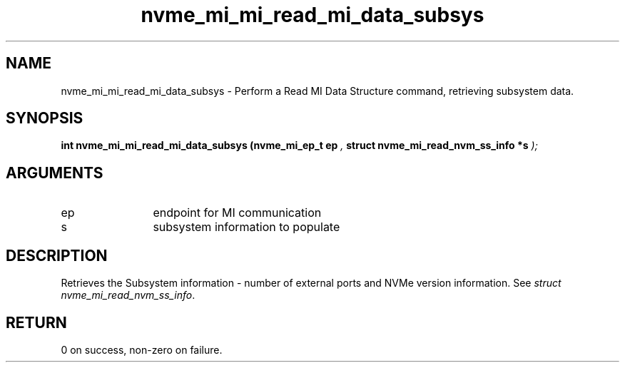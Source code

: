 .TH "nvme_mi_mi_read_mi_data_subsys" 9 "nvme_mi_mi_read_mi_data_subsys" "July 2022" "libnvme API manual" LINUX
.SH NAME
nvme_mi_mi_read_mi_data_subsys \- Perform a Read MI Data Structure command, retrieving subsystem data.
.SH SYNOPSIS
.B "int" nvme_mi_mi_read_mi_data_subsys
.BI "(nvme_mi_ep_t ep "  ","
.BI "struct nvme_mi_read_nvm_ss_info *s "  ");"
.SH ARGUMENTS
.IP "ep" 12
endpoint for MI communication
.IP "s" 12
subsystem information to populate
.SH "DESCRIPTION"
Retrieves the Subsystem information - number of external ports and
NVMe version information. See \fIstruct nvme_mi_read_nvm_ss_info\fP.
.SH "RETURN"
0 on success, non-zero on failure.
